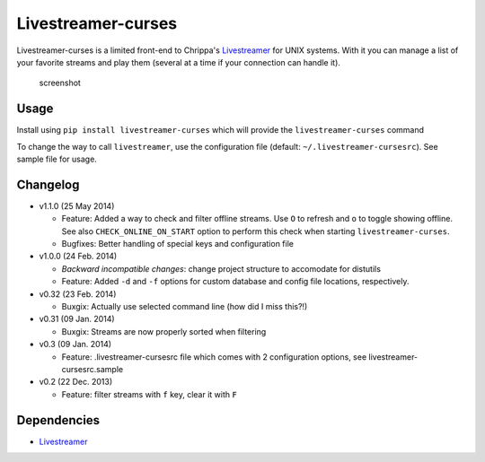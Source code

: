 Livestreamer-curses
-------------------

Livestreamer-curses is a limited front-end to Chrippa's
`Livestreamer <https://github.com/chrippa/livestreamer>`__ for UNIX
systems. With it you can manage a list of your favorite streams and play
them (several at a time if your connection can handle it).

.. figure:: http://s14.postimg.org/ctfx2bvbl/main.png
   :alt: screenshot

   screenshot

Usage
~~~~~

Install using ``pip install livestreamer-curses`` which will provide the
``livestreamer-curses`` command

To change the way to call ``livestreamer``, use the configuration file
(default: ``~/.livestreamer-cursesrc``). See sample file for usage.

Changelog
~~~~~~~~~

-  v1.1.0 (25 May 2014)

   -  Feature: Added a way to check and filter offline streams. Use ``O`` to refresh and ``o`` to toggle showing offline. See also ``CHECK_ONLINE_ON_START`` option to perform this check when starting ``livestreamer-curses``.

   -  Bugfixes: Better handling of special keys and configuration file

-  v1.0.0 (24 Feb. 2014)

   -  *Backward incompatible changes*: change project structure to
      accomodate for distutils
   -  Feature: Added ``-d`` and ``-f`` options for custom database and
      config file locations, respectively.

-  v0.32 (23 Feb. 2014)

   -  Buxgix: Actually use selected command line (how did I miss this?!)

-  v0.31 (09 Jan. 2014)

   -  Buxgix: Streams are now properly sorted when filtering

-  v0.3 (09 Jan. 2014)

   -  Feature: .livestreamer-cursesrc file which comes with 2
      configuration options, see livestreamer-cursesrc.sample

-  v0.2 (22 Dec. 2013)

   -  Feature: filter streams with ``f`` key, clear it with ``F``

Dependencies
~~~~~~~~~~~~

-  `Livestreamer <https://github.com/chrippa/livestreamer>`__

